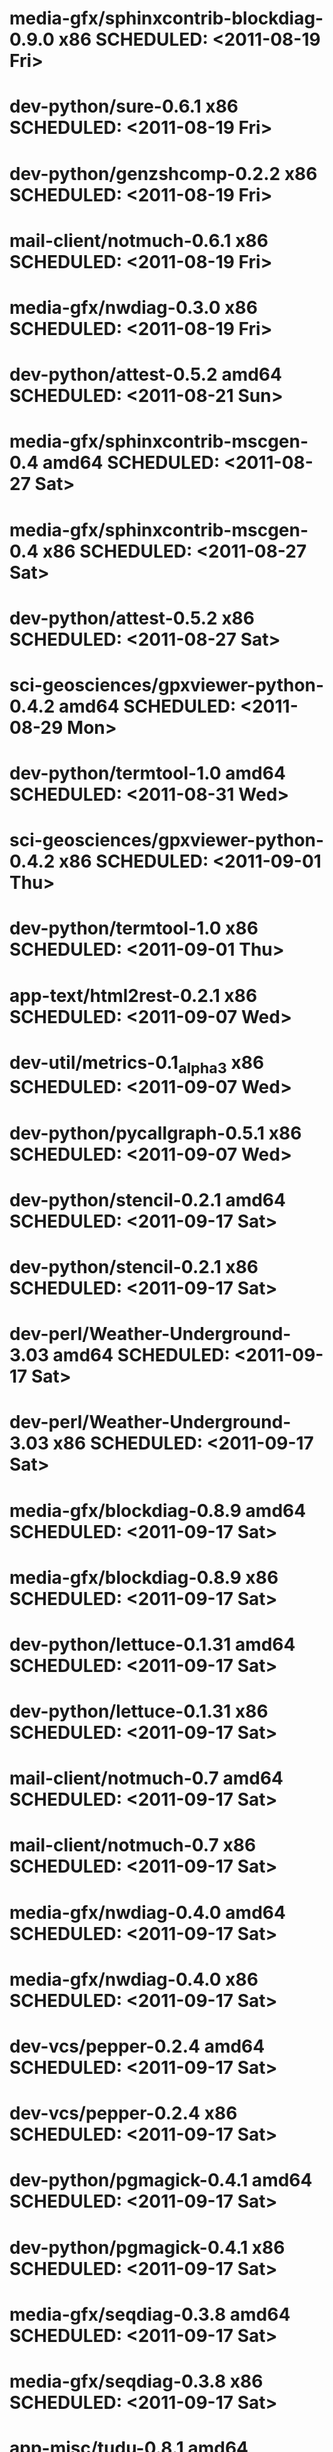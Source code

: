 * media-gfx/sphinxcontrib-blockdiag-0.9.0     x86 SCHEDULED: <2011-08-19 Fri>
* dev-python/sure-0.6.1                       x86 SCHEDULED: <2011-08-19 Fri>
* dev-python/genzshcomp-0.2.2                 x86 SCHEDULED: <2011-08-19 Fri>
* mail-client/notmuch-0.6.1                   x86 SCHEDULED: <2011-08-19 Fri>
* media-gfx/nwdiag-0.3.0                      x86 SCHEDULED: <2011-08-19 Fri>
* dev-python/attest-0.5.2                   amd64 SCHEDULED: <2011-08-21 Sun>
* media-gfx/sphinxcontrib-mscgen-0.4        amd64 SCHEDULED: <2011-08-27 Sat>
* media-gfx/sphinxcontrib-mscgen-0.4          x86 SCHEDULED: <2011-08-27 Sat>
* dev-python/attest-0.5.2                     x86 SCHEDULED: <2011-08-27 Sat>
* sci-geosciences/gpxviewer-python-0.4.2    amd64 SCHEDULED: <2011-08-29 Mon>
* dev-python/termtool-1.0                   amd64 SCHEDULED: <2011-08-31 Wed>
* sci-geosciences/gpxviewer-python-0.4.2      x86 SCHEDULED: <2011-09-01 Thu>
* dev-python/termtool-1.0                     x86 SCHEDULED: <2011-09-01 Thu>
* app-text/html2rest-0.2.1                    x86 SCHEDULED: <2011-09-07 Wed>
* dev-util/metrics-0.1_alpha3                 x86 SCHEDULED: <2011-09-07 Wed>
* dev-python/pycallgraph-0.5.1                x86 SCHEDULED: <2011-09-07 Wed>
* dev-python/stencil-0.2.1                  amd64 SCHEDULED: <2011-09-17 Sat>
* dev-python/stencil-0.2.1                    x86 SCHEDULED: <2011-09-17 Sat>
* dev-perl/Weather-Underground-3.03         amd64 SCHEDULED: <2011-09-17 Sat>
* dev-perl/Weather-Underground-3.03           x86 SCHEDULED: <2011-09-17 Sat>
* media-gfx/blockdiag-0.8.9                 amd64 SCHEDULED: <2011-09-17 Sat>
* media-gfx/blockdiag-0.8.9                   x86 SCHEDULED: <2011-09-17 Sat>
* dev-python/lettuce-0.1.31                 amd64 SCHEDULED: <2011-09-17 Sat>
* dev-python/lettuce-0.1.31                   x86 SCHEDULED: <2011-09-17 Sat>
* mail-client/notmuch-0.7                   amd64 SCHEDULED: <2011-09-17 Sat>
* mail-client/notmuch-0.7                     x86 SCHEDULED: <2011-09-17 Sat>
* media-gfx/nwdiag-0.4.0                    amd64 SCHEDULED: <2011-09-17 Sat>
* media-gfx/nwdiag-0.4.0                      x86 SCHEDULED: <2011-09-17 Sat>
* dev-vcs/pepper-0.2.4                      amd64 SCHEDULED: <2011-09-17 Sat>
* dev-vcs/pepper-0.2.4                        x86 SCHEDULED: <2011-09-17 Sat>
* dev-python/pgmagick-0.4.1                 amd64 SCHEDULED: <2011-09-17 Sat>
* dev-python/pgmagick-0.4.1                   x86 SCHEDULED: <2011-09-17 Sat>
* media-gfx/seqdiag-0.3.8                   amd64 SCHEDULED: <2011-09-17 Sat>
* media-gfx/seqdiag-0.3.8                     x86 SCHEDULED: <2011-09-17 Sat>
* app-misc/tudu-0.8.1                       amd64 SCHEDULED: <2011-09-17 Sat>
* app-misc/tudu-0.8.1                         x86 SCHEDULED: <2011-09-17 Sat>
* dev-python/twython-1.4.3                  amd64 SCHEDULED: <2011-09-17 Sat>
* dev-python/twython-1.4.3                    x86 SCHEDULED: <2011-09-17 Sat>
* dev-python/github2-0.5.1                  amd64 SCHEDULED: <2011-09-18 Sun>
* dev-python/github2-0.5.1                    x86 SCHEDULED: <2011-09-18 Sun>
* www-apps/mnemosyne-0.12                   amd64 SCHEDULED: <2011-10-05 Wed>
* www-apps/mnemosyne-0.12                     x86 SCHEDULED: <2011-10-05 Wed>
* dev-python/pycparser-2.04                 amd64 SCHEDULED: <2011-10-05 Wed>
* dev-python/pycparser-2.04                   x86 SCHEDULED: <2011-10-05 Wed>
* dev-util/ditz-0.5-r1                      amd64 SCHEDULED: <2011-11-03 Thu>
* dev-util/ditz-0.5-r1                        x86 SCHEDULED: <2011-11-03 Thu>
* dev-python/rstctl-0.4                     amd64 SCHEDULED: <2011-11-06 Sun>
* dev-python/rstctl-0.4                       x86 SCHEDULED: <2011-11-06 Sun>
* dev-perl/Net-Twitter-Lite-0.10004         amd64 SCHEDULED: <2011-11-14 Mon>
* dev-python/twython-1.4.2                  amd64 SCHEDULED: <2011-11-14 Mon>
* dev-perl/Net-Twitter-Lite-0.10004           x86 SCHEDULED: <2011-11-14 Mon>
* dev-python/twython-1.4.2                    x86 SCHEDULED: <2011-11-14 Mon>
